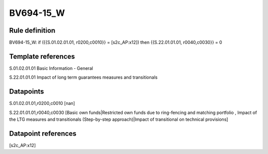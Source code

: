 ==========
BV694-15_W
==========

Rule definition
---------------

BV694-15_W: if ({{S.01.02.01.01, r0200,c0010}} = [s2c_AP:x12]) then {{S.22.01.01.01, r0040,c0030}} = 0


Template references
-------------------

S.01.02.01.01 Basic Information - General

S.22.01.01.01 Impact of long term guarantees measures and transitionals


Datapoints
----------

S.01.02.01.01,r0200,c0010 [nan]

S.22.01.01.01,r0040,c0030 [Basic own funds|Restricted own funds due to ring-fencing and matching portfolio , Impact of the LTG measures and transitionals (Step-by-step approach)|Impact of transitional on technical provisions]



Datapoint references
--------------------

[s2c_AP:x12]